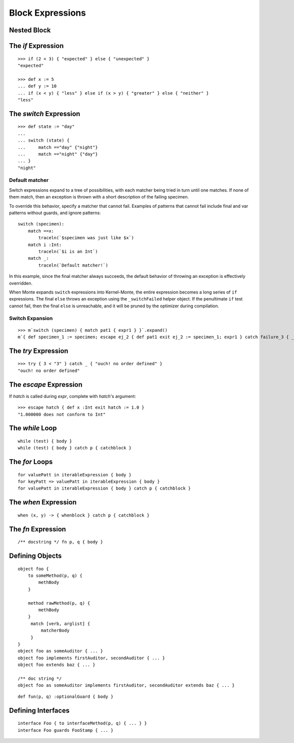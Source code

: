 Block Expressions
=================

.. syntax:: blockExpr

   Choice(
    0,
    NonTerminal('FunctionExpr'),
    NonTerminal('ObjectExpr'),
    NonTerminal('bind'),
    NonTerminal('def'),
    NonTerminal('InterfaceExpr'),
    NonTerminal('IfExpr'),
    NonTerminal('ForExpr'),
    NonTerminal('WhileExpr'),
    NonTerminal('SwitchExpr'),
    NonTerminal('EscapeExpr'),
    NonTerminal('TryExpr'),
    NonTerminal('WhenExpr'),
    NonTerminal('LambdaExpr'),
    NonTerminal('MetaExpr'))

.. syntax:: block

   Sequence(
    "{",
    Choice(
        0,
        NonTerminal('sequence'),
        "pass"),
    "}")

Nested Block
------------

.. syntax:: HideExpr

   Ap('HideExpr',
      Brackets("{", SepBy(NonTerminal('expr'), ';', fun='wrapSequence'), "}"))


The `if` Expression
-------------------

.. syntax:: IfExpr

   Sequence(
    "if", "(", NonTerminal('expr'), ")", NonTerminal('block'),
    Optional(Sequence("else", Choice(
        0, NonTerminal('IfExpr'),
        NonTerminal('block')))))

::

   >>> if (2 < 3) { "expected" } else { "unexpected" }
   "expected"

   >>> def x := 5
   ... def y := 10
   ... if (x < y) { "less" } else if (x > y) { "greater" } else { "neither" }
   "less"

The `switch` Expression
-----------------------

.. syntax:: SwitchExpr

   Sequence(
    "switch", "(", NonTerminal('expr'), ")",
    "{", NonTerminal('matchers'), "}")

.. syntax:: matchers

   OneOrMore(Sequence("match",
             NonTerminal('pattern'),
             NonTerminal('block')))

::

   >>> def state := "day"
   ...
   ... switch (state) {
   ...     match =="day" {"night"}
   ...     match =="night" {"day"}
   ... }
   "night"


Default matcher
~~~~~~~~~~~~~~~

Switch expressions expand to a tree of possibilities, with each matcher being
tried in turn until one matches. If none of them match, then an exception is
thrown with a short description of the failing specimen.

To override this behavior, specify a matcher that cannot fail. Examples of
patterns that cannot fail include final and var patterns without guards, and
ignore patterns::

    switch (specimen):
        match ==x:
            traceln(`$specimen was just like $x`)
        match i :Int:
            traceln(`$i is an Int`)
        match _:
            traceln(`Default matcher!`)

In this example, since the final matcher always succeeds, the default behavior
of throwing an exception is effectively overridden.

When Monte expands ``switch`` expressions into Kernel-Monte, the
entire expression becomes a long series of ``if`` expressions. The final
``else`` throws an exception using the ``_switchFailed`` helper object. If the
penultimate ``if`` test cannot fail, then the final ``else`` is unreachable,
and it will be pruned by the optimizer during compilation.

Switch Expansion
~~~~~~~~~~~~~~~~

::

   >>> m`switch (specimen) { match pat1 { expr1 } }`.expand()
   m`{ def specimen_1 := specimen; escape ej_2 { def pat1 exit ej_2 := specimen_1; expr1 } catch failure_3 { _switchFailed.run(specimen_1, failure_3) } }`


The `try` Expression
--------------------

.. syntax:: TryExpr

   Sequence(
    "try", NonTerminal('block'), NonTerminal('catchers'))

.. syntax:: catchers

   Sequence(
    ZeroOrMore(Sequence("catch",
                        NonTerminal('pattern'),
                        NonTerminal('block'))),
    Optional(Sequence("finally", NonTerminal('block'))))

::

  >>> try { 3 < "3" } catch _ { "ouch! no order defined" }
  "ouch! no order defined"

.. todo:: expansion of various forms of ``try``

The `escape` Expression
-----------------------

.. syntax:: EscapeExpr

   Sequence(
    "escape", NonTerminal('pattern'),
    NonTerminal('blockCatch'))

If `hatch` is called during `expr`, complete with `hatch`'s argument::

  >>> escape hatch { def x :Int exit hatch := 1.0 }
  "1.000000 does not conform to Int"

The `while` Loop
----------------

.. syntax:: WhileExpr

   Sequence(
    "while", "(", NonTerminal('expr'), ")", NonTerminal('blockCatch'))

::

  while (test) { body }
  while (test) { body } catch p { catchblock }

.. todo:: `while` doctests, expansion

The `for` Loops
---------------

.. syntax:: ForExpr

   Sequence(
    "for",
    NonTerminal('pattern'),
    Optional(Sequence("=>", NonTerminal('pattern'))),
    "in", NonTerminal('comp'),
    NonTerminal('blockCatch'))

.. syntax:: blockCatch

   Sequence(
    NonTerminal('block'),
    Optional(
        Sequence("catch", NonTerminal('pattern'),
                 NonTerminal('block'))))

::

  for valuePatt in iterableExpression { body }
  for keyPatt => valuePatt in iterableExpression { body }
  for valuePatt in iterableExpression { body } catch p { catchblock }

.. todo:: `for` doctests, expansion

The `when` Expression
---------------------

.. syntax:: WhenExpr

   Sequence(
    "when",
    "(", OneOrMore(NonTerminal('expr'), ','), ")",
    "->", NonTerminal('block'),
    NonTerminal('catchers'))

::

  when (x, y) -> { whenblock } catch p { catchblock }

The `fn` Expression
---------------------

.. syntax:: LambdaExpr

   Sequence(
    "fn",
    ZeroOrMore(NonTerminal('pattern'), ','),
    NonTerminal('block'))

::

  /** docstring */ fn p, q { body }

.. todo:: doctest ``/** docstring */``

.. _def:

Defining Objects
----------------

.. syntax:: def

   Sequence(
    "def",
    Choice(
        0,
        Sequence(
            Choice(
                0,
                Sequence("bind", NonTerminal("name"),
                         Optional(NonTerminal('guard'))),
                NonTerminal("name")),
            Choice(0, Comment("objectFunction@@"), NonTerminal('assign'))),
        NonTerminal('assign')))

.. syntax:: bind

   Sequence(
    "bind",
    NonTerminal('name'),
    Optional(NonTerminal('guard')), NonTerminal("objectExpr"))

.. syntax:: ObjectExpr

   Sequence(
    "object",
    Choice(0, Sequence("bind", NonTerminal('name')),
           "_",
           NonTerminal('name')),
    NonTerminal("objectExpr"))

.. syntax:: objectExpr

   Sequence(
    Optional(Sequence('extends', NonTerminal('order'))),
    NonTerminal('auditors'),
    '{', ZeroOrMore(NonTerminal('objectScript'), ';'), '}')

.. syntax:: objectScript

   Sequence(
    Optional(NonTerminal('doco')),
    Choice(0, "pass", ZeroOrMore("@@meth")),
    Choice(0, "pass", ZeroOrMore(NonTerminal('matchers'))))

.. syntax:: matchers

   OneOrMore(Sequence("match",
             NonTerminal('pattern'),
             NonTerminal('block')))

.. syntax:: doco

   Terminal('.String.')

.. syntax:: FunctionExpr

   Sequence('def', '(', ZeroOrMore(NonTerminal('pattern'), ','), ')',
     NonTerminal('block'))

::

  object foo {
      to someMethod(p, q) {
          methBody
      }
  
      method rawMethod(p, q) {
          methBody
      }
       match [verb, arglist] {
           matcherBody
       }
  }
  object foo as someAuditor { ... }
  object foo implements firstAuditor, secondAuditor { ... }
  object foo extends baz { ... }

  /** doc string */
  object foo as someAuditor implements firstAuditor, secondAuditor extends baz { ... }

::

  def fun(p, q) :optionalGuard { body }

Defining Interfaces
-------------------

.. syntax:: InterfaceExpr

   Sequence(
    "interface",
    NonTerminal('namePatt'),
    Optional(Sequence("guards", NonTerminal('pattern'))),
    Optional(Sequence("extends", OneOrMore(NonTerminal('order'), ','))),
    Comment("implements_@@"), Comment("msgs@@"))

.. todo:: interface syntax diagram @@s

::

  interface Foo { to interfaceMethod(p, q) { ... } }
  interface Foo guards FooStamp { ... }

.. todo:: various items marked "@@" in railroad diagrams.
          Also, finish re-organizing them around precedence (use
          haskell codegen to test).
